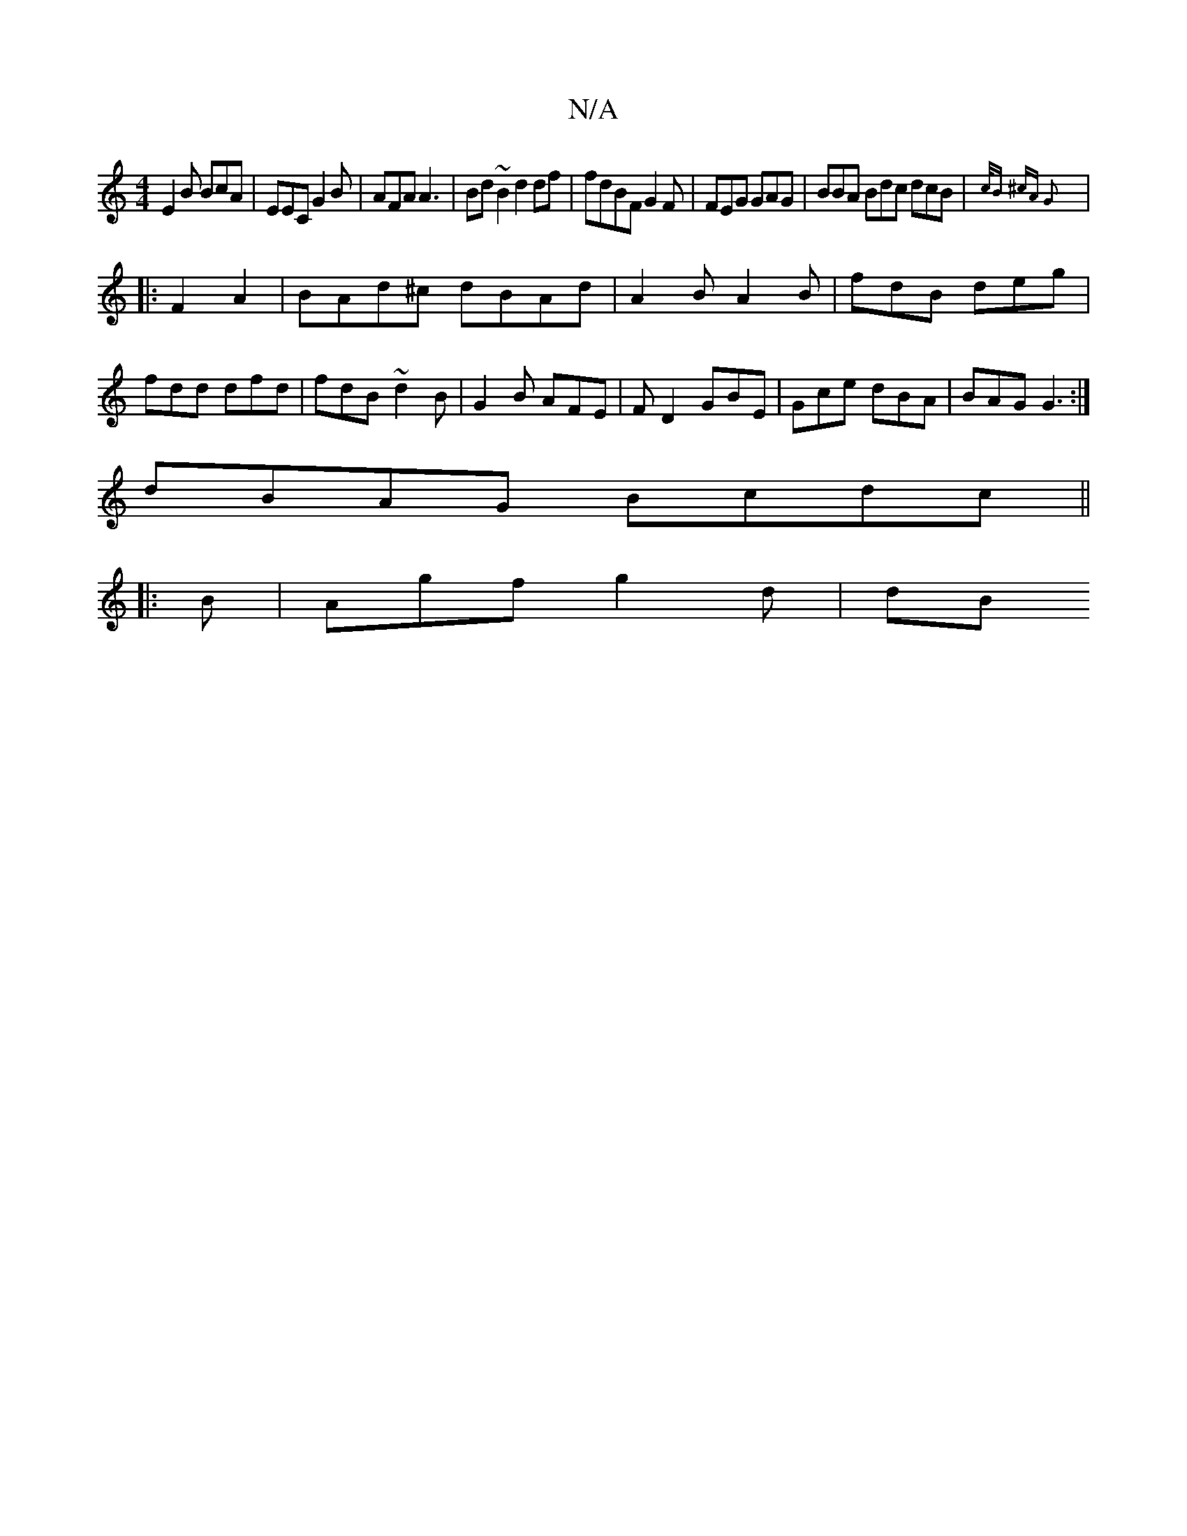 X:1
T:N/A
M:4/4
R:N/A
K:Cmajor
E2B BcA| EEC G2B|AFA A3|Bd~B2 d2df | fdBF G2F|FEG GAG|BBA Bdc dcB|{c/B ^cA G2:|
|:F2A2|BAd^c dBAd|A2B A2 B|fdB deg|fdd dfd|fdB ~d2B | G2B AFE |FD2 GBE | Gce dBA| BAG G3:|
dBAG Bcdc||
|:B |Agf g2d | dB
